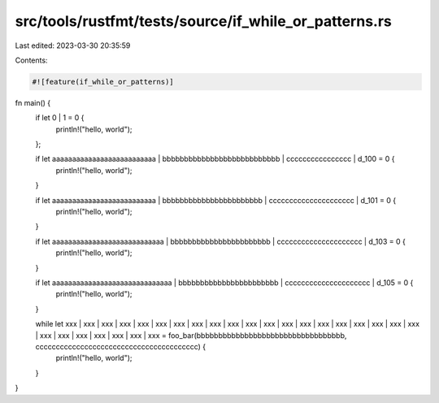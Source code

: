 src/tools/rustfmt/tests/source/if_while_or_patterns.rs
======================================================

Last edited: 2023-03-30 20:35:59

Contents:

.. code-block:: rs

    #![feature(if_while_or_patterns)]

fn main() {
    if let 0 | 1 = 0 {
        println!("hello, world");
    };

    if let aaaaaaaaaaaaaaaaaaaaaaaaaa | bbbbbbbbbbbbbbbbbbbbbbbbbbb | cccccccccccccccc | d_100 = 0 {
        println!("hello, world");
    }

    if let aaaaaaaaaaaaaaaaaaaaaaaaaa | bbbbbbbbbbbbbbbbbbbbbbb | ccccccccccccccccccccc | d_101 = 0 {
        println!("hello, world");
    }

    if let aaaaaaaaaaaaaaaaaaaaaaaaaaaa | bbbbbbbbbbbbbbbbbbbbbbb | ccccccccccccccccccccc | d_103 = 0 {
        println!("hello, world");
    }

    if let aaaaaaaaaaaaaaaaaaaaaaaaaaaaaa | bbbbbbbbbbbbbbbbbbbbbbb | ccccccccccccccccccccc | d_105 = 0 {
        println!("hello, world");
    }

    while let xxx | xxx | xxx | xxx | xxx | xxx | xxx | xxx | xxx | xxx | xxx | xxx | xxx | xxx | xxx | xxx | xxx | xxx | xxx | xxx | xxx | xxx | xxx | xxx | xxx | xxx | xxx = foo_bar(bbbbbbbbbbbbbbbbbbbbbbbbbbbbbbbbbb, cccccccccccccccccccccccccccccccccccccccc) {
        println!("hello, world");
    }
}


